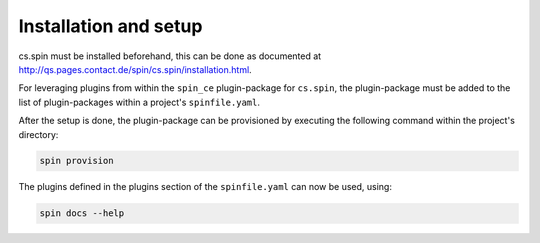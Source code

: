 .. -*- coding: utf-8 -*-
   Copyright (C) 2024 CONTACT Software GmbH
   All rights reserved.
   https://www.contact-software.com/

======================
Installation and setup
======================

cs.spin must be installed beforehand, this can be done as documented at
http://qs.pages.contact.de/spin/cs.spin/installation.html.

For leveraging plugins from within the ``spin_ce`` plugin-package for
``cs.spin``, the plugin-package must be added to the list of plugin-packages
within a project's ``spinfile.yaml``.

.. code-block:: yaml
    :caption: Example: ``spinfile.yaml`` setup to enable the provided plugins

    plugin_packages:
        - spin_ce
        - spin_frontend # required by spin_ce
        - spin_java     # required by spin_ce
        - spin_python   # required by spin_ce
    plugins:
        - spin_ce:
            - ce_services
            - mkinstance
            - pkgtest
    python:
        version: '3.11.9'
        index_url: <URL to package server to retrieve CE wheels from>
    node:
        version: '18.17.1'

After the setup is done, the plugin-package can be provisioned by executing the
following command within the project's directory:

.. code-block:: console

    spin provision

The plugins defined in the plugins section of the ``spinfile.yaml`` can now be
used, using:

.. code-block:: console

    spin docs --help

